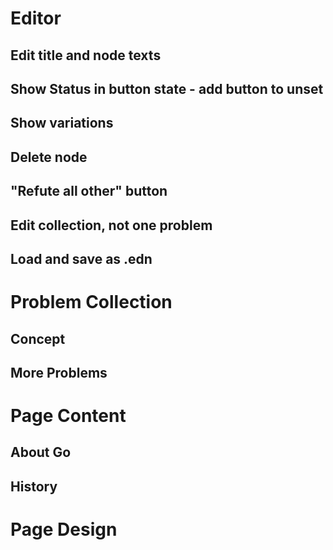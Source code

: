 * Editor
** Edit title and node texts
** Show Status in button state - add button to unset
** Show variations
** Delete node
** "Refute all other" button
** Edit collection, not one problem
** Load and save as .edn
* Problem Collection
** Concept
** More Problems
* Page Content
** About Go
** History
* Page Design
